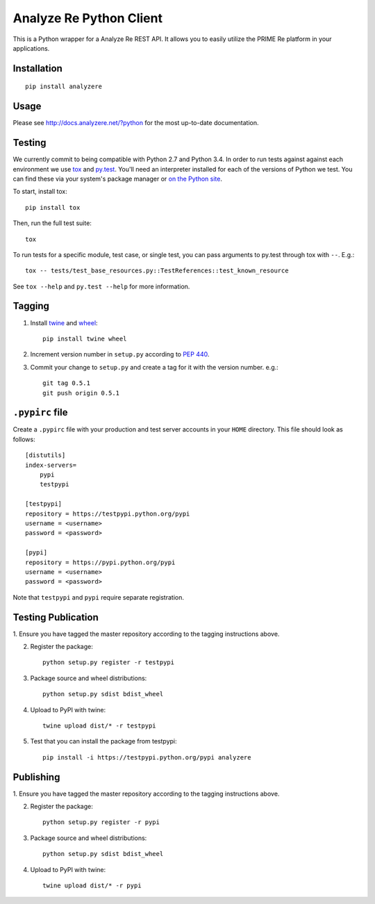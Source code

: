 Analyze Re Python Client |travis|
=================================

This is a Python wrapper for a Analyze Re REST API. It allows you to easily
utilize the PRIME Re platform in your applications.

.. |travis| image:: https://travis-ci.org/analyzere/analyzere-python.svg?branch=master
    :alt: Travis-CI Build Status
    :target: https://travis-ci.org/analyzere/analyzere-python

Installation
------------

::

   pip install analyzere

Usage
-----

Please see http://docs.analyzere.net/?python for the most up-to-date
documentation.

Testing
-------

We currently commit to being compatible with Python 2.7 and Python 3.4. In
order to run tests against against each environment we use
`tox <http://tox.readthedocs.org/>`_ and `py.test <http://pytest.org/>`_. You'll
need an interpreter installed for each of the versions of Python we test.
You can find these via your system's package manager or
`on the Python site <https://www.python.org/downloads/>`_.

To start, install tox::

    pip install tox

Then, run the full test suite::

    tox

To run tests for a specific module, test case, or single test, you can pass
arguments to py.test through tox with ``--``. E.g.::

    tox -- tests/test_base_resources.py::TestReferences::test_known_resource

See ``tox --help`` and ``py.test --help`` for more information.

Tagging
----------

1. Install `twine <https://pypi.python.org/pypi/twine>`_ and
   `wheel <https://pypi.python.org/pypi/wheel>`_::

    pip install twine wheel

2. Increment version number in ``setup.py`` according to
   `PEP 440 <https://www.python.org/dev/peps/pep-0440/>`_.

3. Commit your change to ``setup.py`` and create a tag for it with the version
   number. e.g.::

    git tag 0.5.1
    git push origin 0.5.1

``.pypirc`` file
-----------------

Create a ``.pypirc`` file with your production and test server accounts in your
``HOME`` directory. This file should look as follows:

::

    [distutils]
    index-servers=
        pypi
        testpypi

    [testpypi]
    repository = https://testpypi.python.org/pypi
    username = <username>
    password = <password>

    [pypi]
    repository = https://pypi.python.org/pypi
    username = <username>
    password = <password>


Note that ``testpypi`` and ``pypi`` require separate registration.

Testing Publication
-----------------

1. Ensure you have tagged the master repository according to the tagging
instructions above.

2. Register the package::

    python setup.py register -r testpypi

3. Package source and wheel distributions::

    python setup.py sdist bdist_wheel

4. Upload to PyPI with twine::

    twine upload dist/* -r testpypi

5. Test that you can install the package from testpypi::

    pip install -i https://testpypi.python.org/pypi analyzere

Publishing
-----------

1. Ensure you have tagged the master repository according to the tagging
instructions above.

2. Register the package::

    python setup.py register -r pypi

3. Package source and wheel distributions::

    python setup.py sdist bdist_wheel

4. Upload to PyPI with twine::

    twine upload dist/* -r pypi
